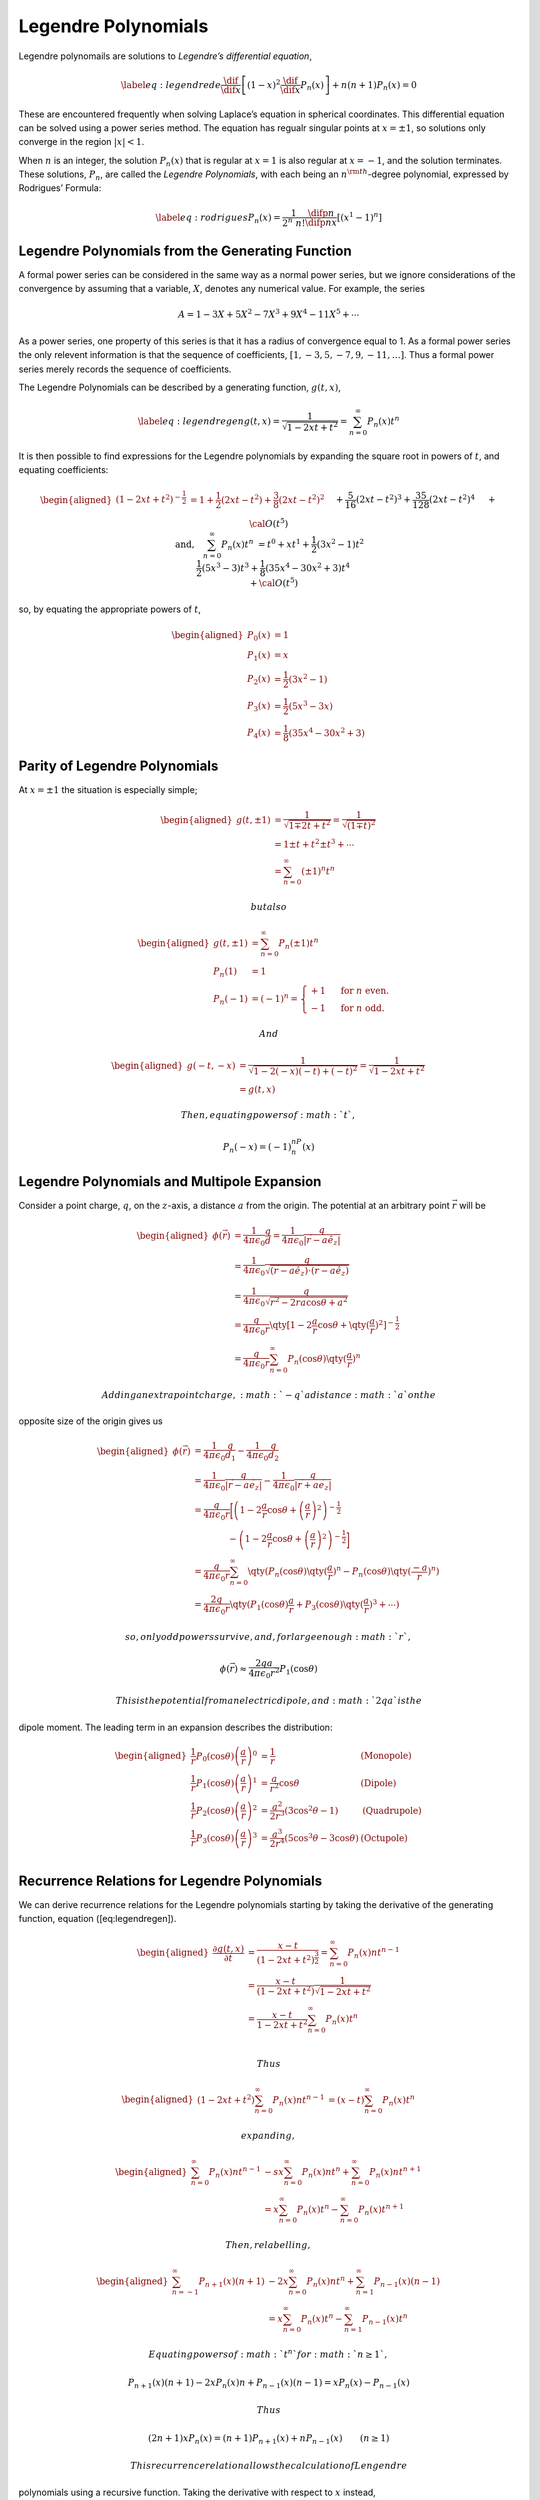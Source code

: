 .. _legendre-polynomials:

Legendre Polynomials
====================


Legendre polynomails are solutions to *Legendre’s differential equation*,

.. math::

   \label{eq:legendrede}
     \frac{\dif{}}{\dif{x}} \left[ (1-x)^2 \frac{\dif{}}{\dif{x}} P_n(x) \right] + n(n+1) P_n(x) = 0

These are encountered frequently when solving Laplace’s equation in spherical coordinates.
This differential equation can be solved using a power series method.
The equation has regualr singular points at :math:`x=\pm 1`, so solutions only converge in the region :math:`|x|<1`.

When :math:`n` is an integer, the solution :math:`P_n(x)` that is regular at :math:`x=1` is also regular at :math:`x=-1`, and the solution terminates.
These solutions, :math:`P_n`, are called the *Legendre Polynomials*, with each being an :math:`n^{\rm th}`-degree polynomial, expressed by Rodrigues’ Formula:

.. math::

   \label{eq:rodrigues}
     P_n(x) = \frac{1}{2^n\ n!} \frac{\difp{n}{}}{\difp{n}{x}} \left[ (x^1-1)^n \right]


.. plot::
   :caption: The Legendre polynomials of degrees 0 to 5.

   import matplotlib.pyplot as plt
   import numpy as np
   from scipy.special import legendre

   n = 3
   x = np.arange(-1, 1, 0.01)

   for n in [0, 1, 2, 3, 4, 5]:
      plt.plot(x, legendre(n)(x), label=n)
   plt.legend()
   plt.tight_layout()
     
Legendre Polynomials from the Generating Function
-------------------------------------------------

.. glossary::
   Formal Power Series
      A formal power series is a generalisation of the concept of a polynomial, where the number of terms is allowed to be infinite.

A formal power series can be considered in the same way as a normal power series, but we ignore considerations of the convergence by assuming that a variable, :math:`X`, denotes any numerical value.
For example, the series

.. math:: A = 1 - 3X+ 5X^2 - 7X^3 + 9X^4 - 11X^5 + \cdots

As a power series, one property of this series is that it has a radius of convergence equal to 1.
As a formal power series the only relevent information is that the sequence of coefficients,
:math:`[1, -3, 5, -7, 9, -11, \dots]`.
Thus a formal power series merely records the sequence of coefficients.

.. glossary::
   Generating Function
      A generating function is a formal power series in one indeterminate, the coefficients of which encode information about a sequence of numbers, :math:`a_n`, which is indexed by natural numbers.

The Legendre Polynomials can be described by a generating function,
:math:`g(t,x)`,

.. math::

   \label{eq:legendregen}
     g(t,x) = \frac{1}{\sqrt{1- 2xt +t^2}} = \sum^{\infty}_{n=0} P_n(x) t^n

It is then possible to find expressions for the Legendre polynomials by expanding the square root in powers of :math:`t`, and equating coefficients:

.. math::

   \begin{aligned}
     (1-2xt+t^2)^{-\frac{1}{2}} &= 1 + \frac{1}{2}(2xt -t^2)+\frac{3}{8}(2xt-t^2)^2\\&\quad +\frac{5}{16}(2xt-t^2)^3 + \frac{35}{128}(2xt-t^2)^4 \\ &\quad + {\cal O}(t^5)\\
     \text{and,}\quad \sum^{\infty}_{n=0} P_n(x) t^n &= t^0 + xt^1 +
     \frac{1}{2}(3x^2-1)t^2 \\&\quad \frac{1}{2}(5 x^3-3)t^3 +
     \frac{1}{8}(35x^4-30x^2+3)t^4 \\&\quad + {\cal O}(t^5)\end{aligned}

so, by equating the appropriate powers of :math:`t`,

.. math::

   \begin{aligned}
     P_0(x) &= 1 \\
     P_1(x) &= x \\
     P_2(x) &= \frac{1}{2}(3 x^2 - 1) \\
     P_3(x) &= \frac{1}{2}(5 x^3 - 3x) \\
     P_4(x) &= \frac{1}{8}(35 x^4 - 30x^2 + 3)\end{aligned}


Parity of Legendre Polynomials
------------------------------

At :math:`x = \pm 1` the situation is especially simple;

.. math::

   \begin{aligned}
     g(t, \pm 1) &= \frac{1}{\sqrt{1 \mp 2t + t^2}} = \frac{1}{\sqrt{(1 \mp t)^2}} \\
     &= 1 \pm t +t^2 \pm t^3 + \cdots \\
     &= \sum_{n=0}^{\infty} (\pm 1)^n t^n\end{aligned}

 but also

.. math::

   \begin{aligned}
     g(t, \pm 1) &= \sum^{\infty}_{n=0} P_n(\pm 1) t^n \\
     P_n(1) &=1 \\
     P_n(-1)&=(-1)^n =
     \begin{cases}
       +1 & \text{ for } n \text{ even.} \\
       -1 & \text{ for } n \text{ odd.}
     \end{cases}\end{aligned}

 And

.. math::

   \begin{aligned}
     g(-t,-x) &= \frac{1}{\sqrt{1-2(-x)(-t)+(-t)^2}} = \frac{1}{\sqrt{1-2xt+t^2}} \\
     &= g(t,x)\end{aligned}

 Then, equating powers of :math:`t`,

.. math:: P_n(-x) = (-1)^nP_n(x)

Legendre Polynomials and Multipole Expansion
--------------------------------------------

Consider a point charge, :math:`q`, on the :math:`z`-axis, a distance
:math:`a` from the origin. The potential at an arbitrary point
:math:`\vec{r}` will be

.. math::

   \begin{aligned}
     \phi(\vec{r}) &= \frac{1}{4 \pi \epsilon_0} \frac{q}{d} = \frac{1}{4 \pi \epsilon_0} \frac{q}{|\vec{r} - a \hat{e}_z|} \\
                   &= \frac{1}{4 \pi \epsilon_0} \frac{q}{\sqrt{(\vec{r}-a \hat{e}_z)\cdot(\vec{r}-a \hat{e}_z)}}\\
                   &= \frac{1}{4 \pi \epsilon_0} \frac{q}{\sqrt{r^2-2ra \cos \theta + a^2}}\\
                   &= \frac{q}{4 \pi \epsilon_0 r} \qty[  1 - 2 \frac{a}{r} \cos \theta + \qty(\frac{a}{r})^2 ]^{-\frac{1}{2}}\\
                   &= \frac{q}{4 \pi \epsilon_0 r} \sum_{n=0}^{\infty} P_n(\cos \theta)
     \qty( \frac{a}{r})^n
     \end{aligned}

 Adding an extra point charge, :math:`-q` a distance :math:`a` on the
opposite size of the origin gives us

.. math::

   \begin{aligned}
      \phi(\vec{r})  &= \frac{1}{4 \pi \epsilon_0} \frac{q}{d_1} - \frac{1}{4 \pi \epsilon_0} \frac{q}{d_2} \\
                     &= \frac{1}{4 \pi \epsilon_0} \frac{q}{|\vec{r}-a \vec{e}_z|} - \frac{1}{4 \pi \epsilon_0} \frac{q}{|\vec{r}+a \vec{e}_z|} 
   \\                &= \frac{q}{4 \pi \epsilon_0 r} \bigg[ \left(1-2 \frac{a}{r} \cos \theta +\left(\frac{a}{r}\right)^2 \right)^{-\frac{1}{2}} 
   \\                &  \qquad \qquad -  \left(1-2 \frac{a}{r} \cos \theta +\left(\frac{a}{r}\right)^2 \right)^{-\frac{1}{2}} \bigg] 
   \\                &= \frac{q}{4 \pi \epsilon_0 r} \sum_{n=0}^{\infty} \qty( P_n(\cos\theta) \qty( \frac{a}{r} )^n - P_n(\cos \theta) \qty( \frac{-a}{r})^n )
   \\                &= \frac{2q}{4 \pi \epsilon_0 r} \qty( P_1 (\cos \theta) \frac{a}{r} + P_3 (\cos \theta) \qty(\frac{a}{r})^3 + \cdots )
       \end{aligned}

 so, only odd powers survive, and, for large enough :math:`r`,

.. math::

   \phi(\vec{r}) \approx \frac{2qa}{4 \pi \epsilon_0 r^2}
       P_1(\cos\theta)

 This is the potential from an electric dipole, and :math:`2qa` is the
dipole moment. The leading term in an expansion describes the
distribution:

.. math::

   \begin{aligned}
         \frac{1}{r} P_0 (\cos \theta) \left(\frac{a}{r}\right)^0 &= \frac{1}{r} & \text{(Monopole)} \\
         \frac{1}{r} P_1 (\cos \theta) \left(\frac{a}{r}\right)^1 &= \frac{a}{r^2} \cos \theta & \text{(Dipole)} \\
         \frac{1}{r} P_2 (\cos \theta) \left(\frac{a}{r}\right)^2 &= \frac{a^2}{2r^3} (3\cos^2 \theta - 1) & \text{(Quadrupole)} \\
         \frac{1}{r} P_3 (\cos \theta) \left(\frac{a}{r}\right)^3 &= \frac{a^3}{2r^4} (5\cos^3 \theta - 3 \cos \theta) & \text{(Octupole)} \\
       \end{aligned}

Recurrence Relations for Legendre Polynomials
---------------------------------------------

We can derive recurrence relations for the Legendre polynomials starting
by taking the derivative of the generating function, equation
([eq:legendregen]).

.. math::

   \begin{aligned}
         \frac{\partial g(t,x)}{\partial t} &= \frac{x-t}{(1-2xt+t^2)^{\frac{3}{2}}} = \sum_{n=0}^{\infty} P_n(x)nt^{n-1} \\
         &= \frac{x-t}{(1-2xt+t^2)}\frac{1}{\sqrt{1-2xt+t^2}} \\
         &= \frac{x-t}{1-2xt+t^2} \sum_{n=0}^{\infty}P_n(x) t^n \\
       \end{aligned}

 Thus

.. math::

   \begin{aligned}
         (1-2xt+t^2) \sum_{n=0}^{\infty} P_n(x) nt^{n-1} &= (x-t)
         \sum_{n=0}^{\infty} P_n(x) t^n
       \end{aligned}

 expanding,

.. math::

   \begin{aligned}
         \sum_{n=0}^{\infty} P_n(x) nt^{n-1} &- sx \sum_{n=0}^{\infty} P_n(x) nt^n + \sum_{n=0}^{\infty} P_n(x) nt^{n+1} \\
         &= x \sum_{n=0}^{\infty} P_n(x)t^n - \sum_{n=0}^{\infty} P_n(x)
         t^{n+1}
       \end{aligned}

 Then, relabelling,

.. math::

   \begin{aligned}
         \sum_{n=-1}^{\infty} P_{n+1}(x)(n+1) &- 2x \sum_{n=0}^{\infty} P_n(x) nt^n + \sum_{n=1}^{\infty} P_{n-1}(x)(n-1) \\
         &= x \sum_{n=0}^{\infty} P_n(x) t^n - \sum_{n=1}^{\infty}
         P_{n-1}(x) t^n
       \end{aligned}

 Equating powers of :math:`t^n` for :math:`n \ge 1`,

.. math::

   P_{n+1}(x)(n+1) - 2x P_n(x)n + P_{n-1}(x)(n-1) = xP_n(x) -
       P_{n-1}(x)

 Thus

.. math::

   (2n+1) x P_n(x) = (n+1) P_{n+1}(x) + nP_{n-1}(x) \qquad (n \ge
       1)

 This recurrence relation allows the calculation of Lengendre
polynomials using a recursive function. Taking the derivative with
respect to :math:`x` instead,

.. math::

   \begin{aligned}
     \frac{\partial g(t,x)}{\partial x} &= \frac{t}{(1-2xt +t^2)^{\frac{3}{2}}} \\
     &= \sum_{n=0}^{\infty} P^{\prime}_n(x)t^n \\
     &= \frac{t}{1-2xt+t^2} \frac{1}{\sqrt{1-2xt+t^2}} \\
     &= \frac{t}{1-2xt+t^2} \sum_{n=0}^{\infty} P_n(x) t^n \\
     (1-2xt+t^2) \sum_{n=0}^{\infty} P^{\prime}_n(x)t^n &= t
     \sum_{n=0}^{\infty} P_n(x) t^n\end{aligned}

.. math::

   P^{\prime}_{n+1}(x) + P^{\prime}_{n-1}(x) = 2x P_n^{\prime}(x) +
   P_n(x)

Orthogonality and Completeness of the Legendre Polynomials
----------------------------------------------------------

It is possible to show that the Legendre Polynomials are orthogonal by
considering the Legendre equation, equation ([eq:legendrede]).

.. math::

   \begin{aligned}
     P_m(x) & \textcolor{accent-red}{\frac{\dif{}}{\dif{x}} \left[ (1-x^2) \frac{\dif{}}{\dif{x}}P_n(x)\right]} - P_n(x) \textcolor{accent-blue}{\frac{\dif{}}{\dif{x}}\left[ (1-x^2) \frac{\dif{}}{\dif{x}}P_m(x) \right]} \\
     &= - P_m(x) \textcolor{accent-red}{n(n+1)P_n(x)}+P_n(x)
     \textcolor{accent-blue}{m(m+1)P_m(x)}\end{aligned}

 Now, integrating :math:`x` over the range :math:`[-1, 1]`,

.. math::

   \begin{aligned}
     \int_{-1}^1& \textcolor{accent-blue}{P_m(x)} \frac{\dif{}}{\dif{x}}
     \left[ \textcolor{accent-red}{(1-x^2) \frac{\dif{}}{\dif{x}} P_n(x)}
     \right] \dif{x} \\= & \underbrace{\left[
         \textcolor{accent-blue}{P_m(x)} \textcolor{accent-red}{(1-x)^2
           \frac{\dif{}}{\dif{x}}P_n(x)} \right]^1_{-1}}_{= 0} \\ &-
     \underbrace{\int_{-1}^1 \left[ \frac{\dif{}}{\dif{x}}
         \textcolor{accent-blue}{P_m(x)}\textcolor{accent-red}{(1-x^2)
           \frac{\dif{}}{\dif{x}} P_n(x)} \right]
       \dif{x}}_{\text{symmetric in n,m}} \\0 & = [m(m+1) - n(n+1)]
     \int_{-1}^1 P_n(x) P_m(x) \dif{x}\end{aligned}

 Then, for :math:`n \neq m`,

.. math:: \int_{-1}^1 P_n(x) P_m(x) \dif{x} = 0

 So Legendre polynomials are orthogonal over the region
:math:`x \in [-1, 1]` When :math:`n=m`, we return to the generating
function,

.. math::

   \sum_{n=0}^{\infty} P_n(x)t^n \sum_{m=0}^{\infty} P_m(x)t^m =
   \frac{1}{1-2xt+t^2}

 Integrating over :math:`x`,

.. math::

   \begin{aligned}
     \int_{-1}^1 \frac{1}{1-2xt+t^2} \dif{x} &= \left[ - \frac{1}{2t}
       \log (1-2xt+t^2) \right]^1_{-1} \\ &= \frac{1}{t} \log \left(
       \frac{1+t}{1-t} \right) \\ &= 2 \sum_{n=1}^{\infty}
     \frac{t^{2n}}{2n+1}\end{aligned}

.. math::

   \begin{aligned}
     \int_{-1}^1 \sum_{n=0}^{\infty} P_n(x)t^n \sum_{m=0}^{\infty} P_m(x)
     t^m \dif{x} &= \sum_{n=0}^{\infty} \int_{-1}^1 [P_n(x)]^2 t^{2n}
     \dif{x}\end{aligned}

and equating powers of :math:`t`,

.. math::

   \begin{aligned}
     \int_{-1}^1 [P_n(x)]^2 \dif{x} = \frac{2}{2n + 1}\end{aligned}

 And putting these relations together we get an orthogonality and
normalisation condition

.. math::

   \label{eq:orthonormlegend}
     \int_{-1}^1 P_n(x) P_m(x) \dif{x} = \frac{2}{2n+1} \delta_{nm}

 Legendre polynomials are also complete—any continuous function can be
expressed as an infinite sum of Legendre polynomials in :math:`x \in
[-1,1]`. Taking a function :math:`f(x)`, then

.. math::

   \label{eq:legendreseries}
     f(x) = \sum_{n=0}^{\infty} c_n P_n(x)

 Then,

.. math::

   \begin{aligned}
     \int_{-1}^1 f(x) P_m(x) \dif{x} &= \sum_{n=0}^{\infty} c_n
     \int_{-1}^1 P_n(x) P_m(x) \dif{x} \\ &= \sum_{n=0}^{\infty} c_n
     \frac{2}{2m+1} \delta_{nm} \\ &= c_m \frac{2}{2m+1}\end{aligned}

 So,

.. math::

   \label{eq:legendreseriesoffunc}
     f(x) = \sum_{n=0}^{\infty} \left( n + \frac{1}{2} \right) \left( \int_{-1}^1 f(y) P_n(y) \dif{y} \right) P_n(x)

| *Expanding the step function as a series of Legendre polynomials.*

[scale=1.0]

[width=, height=2in, xmin=-1, xmax=1, samples=50] gnuplot[raw gnuplot,
id=leg1, mark=none, domain=-1:1, muted-blue, ultra thick] set xrange
[-1:1]; step(x) = (x>0) ? 1 : 0; plot step(x); ;

| 
| We have the definition of a Legendre series from equation
  ([eq:legendreseriesoffunc]) as

  .. math:: f(x) = \sum_l c_l P_l(x)

   then

  .. math::

     \begin{aligned}
     \int_{-1}^1 f(x) P_m(x) \dd{x} &= \sum_{l=0}^{\infty} c_l \int_{-1}^1 P_l(x) P_m(x) \dd{x} \\&= c_m \frac{2}{2m+1}\end{aligned}

   and so

  .. math:: c_l = \frac{2l+1}{2} \int_{-1}^1 f(x) P_l(x) \dd{x}

   now

  .. math::

     \begin{aligned}
         c_0 &= \frac{1}{2} \int_0^1 P_0(x) \dd{x} = \frac{1}{2} \\
         c_1 &= \frac{3}{2} \int_0^1 P_1(x) \dd{x} = \frac{3}{4} \\
       \end{aligned}

   and so

  .. math:: f(x) = \frac{1}{2} P_0(x) + \frac{3}{4} P_1(x) - \frac{7}{16} P_3(x) + \frac{11}{32} P_5(x) + \cdots

[scale=1.0]

[width=, height=2in, xmin=-1, xmax=1, samples=50] gnuplot[raw gnuplot,
id=leg1, mark=none, domain=-1:1, muted-orange, ultra thick] set xrange
[-1:1]; leg(n,x) = (n==0) ? 1 : (n==1) ? x : ((2\*n+1)\*x\*leg(n-1, x) -
n\*leg(n-2, x))/(n+1); plot (
0.5\*leg(0,x)+0.75\*leg(1,x)-(0.4375)\*leg(3,x)+(0.34375)\*leg(5,x) ); ;

Associated Legendre Polynomials
--------------------------------

Associated Legendre polynomials are obtained by differentiating a
standard Legendre polynomial :math:`m` times, with respect to :math:`x`.

.. math::

   \label{eq:definitionassocleg}
     P_n^m(x) = (1-x^2)^{\frac{m}{2}} \frac{\dif{}^m}{\dif{x}^m} P_n(x)

 these are solutions of the associate Legendre equation,

.. plot::
   :caption: The Assosciate Legendre polynomials of degrees 0 to 5 and order 2.

   import matplotlib.pyplot as plt
   import numpy as np
   from scipy.special import lpmv

   x = np.arange(-1, 1, 0.01)
   v = 2
   
   for m in [0, 1, 2, 3, 4, 5]:
      plt.plot(x, lpmv(m, v, x, out=None), label=m)
   plt.legend()
   plt.tight_layout()
     
 
.. math::

   \label{eq:assoclegendrede}
     \frac{\dif{}}{\dif{x}} \left[ (1-x^2) \frac{\dif{P_n^m(x)}}{\dif{x}} \right] + n(n+1)P_n^m(x) - \frac{m^2}{1-x^2} P_n^m(x) = 0


Then,

.. math:: P_0(x) = 1 \therefore P_0^0(x) = 1

.. math:: P_1(x) = x \therefore P_1^0(x) = x

.. math:: P_1^1(x) = (1-x^2)^{\frac{1}{2}}

There are different conventions for negative values of :math:`m`, but
since the only dependence on :math:`m` is an :math:`m^2` term, we can
take them to be equal. If :math:`x = \cos (\theta)`,

.. math:: P_1^0(x) = \cos(\theta)

.. math:: P_1^{\pm 1} = \sin(\theta)

 The associated Legendre polynomials are also orthogonal,

.. math::

   \label{eq:orthogonalityassoclag}
     \int_{-1}^1 P_l^m(x) P_n^m(x) \dd{x} = \frac{(l+m)!}{(l-m)!} \frac{2}{2l+1} \delta_{ln}

